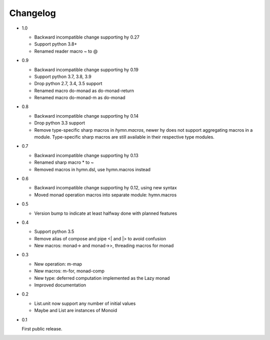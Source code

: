 Changelog
=========

- 1.0

  - Backward incompatible change supporting hy 0.27
  - Support python 3.8+
  - Renamed reader macro ~ to @

- 0.9

  - Backward incompatible change supporting hy 0.19
  - Support python 3.7, 3.8, 3.9
  - Drop python 2.7, 3.4, 3.5 support
  - Renamed macro do-monad as do-monad-return
  - Renamed macro do-monad-m as do-monad

- 0.8

  - Backward incompatible change supporting hy 0.14
  - Drop python 3.3 support
  - Remove type-specific sharp macros in `hymn.macros`, newer hy does not
    support aggregating macros in a module.  Type-specific sharp macros are
    still available in their respective type modules.

- 0.7

  - Backward incompatible change supporting hy 0.13
  - Renamed sharp macro * to ~
  - Removed macros in hymn.dsl, use hymn.macros instead

- 0.6

  - Backward incompatible change supporting hy 0.12, using new syntax
  - Moved monad operation macros into separate module: hymn.macros

- 0.5

  - Version bump to indicate at least halfway done with planned features

- 0.4

  - Support python 3.5
  - Remove alias of compose and pipe <| and \|> to avoid confusion
  - New macros: monad-> and monad->>, threading macros for monad

- 0.3

  - New operation: m-map
  - New macros: m-for, monad-comp
  - New type: deferred computation implemented as the Lazy monad
  - Improved documentation

- 0.2

  - List.unit now support any number of initial values
  - Maybe and List are instances of Monoid

- 0.1

  First public release.

